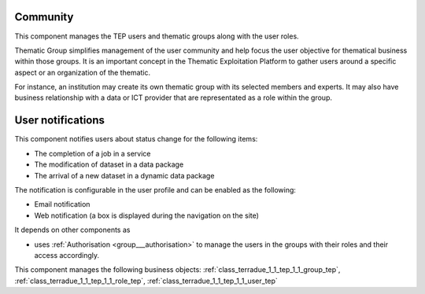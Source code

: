 .. _group___tep_community:

Community
---------







.. req:: TS-DES-080
	:show:

	TEP ICT provider rights are enforced by this component with the support of the Authorization component.



.. req:: TS-DES-060
	:show:

	TEP expert user rights are enforced by this component with the support of the Authorization component.



.. req:: TS-DES-050
	:show:

	TEP Resource Administrator rights are enforced by this component with the support of the Authorization component.



.. req:: TS-DES-040
	:show:

	TEP Content Authority rights are enforced by this component with the support of the Authorization component.



.. req:: TS-DES-030
	:show:

	TEP data provider rights are enforced by this component with the support of the Authorization component.



.. req:: TS-DES-020
	:show:

	TEP end user rights are enforced by this component with the support of the Authorization component.

This component manages the TEP users and thematic groups along with the user roles.

Thematic Group simplifies management of the user community and help focus the user objective for thematical business within those groups. It is an important concept in the Thematic Exploitation Platform to gather users around a specific aspect or an organization of the thematic.

For instance, an institution may create its own thematic group with its selected members and experts. It may also have business relationship with a data or ICT provider that are representated as a role within the group.

User notifications 
-------------------

This component notifies users about status change for the following items:

- The completion of a job in a service
- The modification of dataset in a data package
- The arrival of a new dataset in a dynamic data package

The notification is configurable in the user profile and can be enabled as the following:

- Email notification
- Web notification (a box is displayed during the navigation on the site)

It depends on other components as

- uses :ref:`Authorisation <group___authorisation>` to manage the users in the groups with their roles and their access accordingly.



This component manages the following business objects: :ref:`class_terradue_1_1_tep_1_1_group_tep`, :ref:`class_terradue_1_1_tep_1_1_role_tep`, :ref:`class_terradue_1_1_tep_1_1_user_tep`



